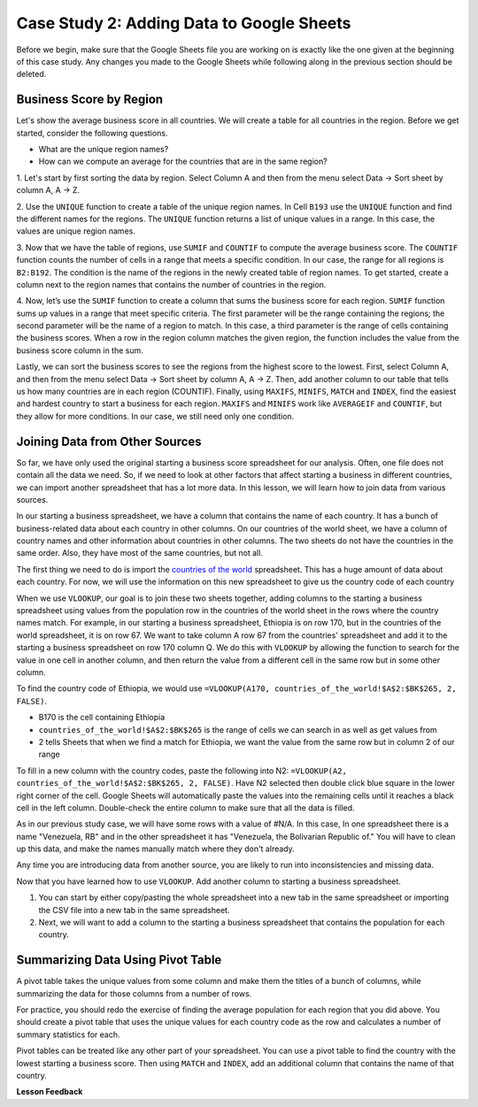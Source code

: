 .. Copyright (C)  Google, Runestone Interactive LLC
   This work is licensed under the Creative Commons Attribution-ShareAlike 4.0
   International License. To view a copy of this license, visit
   http://creativecommons.org/licenses/by-sa/4.0/.

Case Study 2: Adding Data to Google Sheets
=============================================

Before we begin, make sure that the Google Sheets file you are working on is exactly like the one given at 
the beginning of this case study. Any changes you made to the Google Sheets while following along in the 
previous section should be deleted.

Business Score by Region
------------------------

Let's show the average business score in all countries. We will create a table for all countries in the region. 
Before we get started, consider the following questions.

- What are the unique region names?
- How can we compute an average for the countries that are in the same region?

1. Let's start by first sorting the data by region. Select Column A and then from the menu select Data -> Sort sheet
by column A, A -> Z.

2. Use the ``UNIQUE`` function to create a table of the unique region names. In Cell ``B193`` use the ``UNIQUE`` function 
and find the different names for the regions. The ``UNIQUE`` function returns a list of unique values in a range. 
In this case, the values are unique region names.

3. Now that we have the table of regions, use ``SUMIF`` and ``COUNTIF`` to compute the average business score. The
``COUNTIF`` function counts the number of cells in a range that meets a specific condition. In our case, the range for all 
regions is ``B2:B192``. The condition is the name of the regions in the newly created table of region names.
To get started, create a column next to the region names that contains the number of countries in the region. 

4. Now, let’s use the ``SUMIF`` function to create a column that sums the business score for each region. 
``SUMIF`` function sums up values in a range that meet specific criteria. The first parameter will be 
the range containing the regions; the second parameter will be the name of a region to match. In this case, 
a third parameter is the range of cells containing the business scores. When a row in the region 
column matches the given region, the function includes the value from the business score column in the sum.


.. fillintheblank:: q3_cs1_sbd

   The sum of all business scores in Asia is |blank| and the sum of all business scores in Europe is |blank|.

   - :4167.9: Is the correct answer!
     :x: Incorrect.

   - :3744: Is the correct answer!
     :x: Incorrect.



Lastly, we can sort the business scores to see the regions from the highest score to the lowest. First, 
select Column A, and then from the menu select Data -> Sort sheet by column A, A -> Z. Then, add another column to 
our table that tells us how many countries are in each region (COUNTIF). Finally, using ``MAXIFS``, ``MINIFS``, ``MATCH`` 
and ``INDEX``, find the easiest and hardest country to start a business for each region. ``MAXIFS`` and ``MINIFS`` work 
like ``AVERAGEIF`` and ``COUNTIF``, but they allow for more conditions. In our case, we still need only one condition.



.. fillintheblank:: q5_cs1_sbd

   What is the easiest country to start a business in the Americas?

   - :Canada: Is the correct answer!
      :x: Incorrect. Try using the functions one at a time in different cells before combining them.


Joining Data from Other Sources
-------------------------------

So far, we have only used the original starting a business score spreadsheet for our analysis. Often, 
one file does not contain all the data we need. So, if we need to look at other factors that affect 
starting a business in different countries, we can import another spreadsheet that has a lot more data. In this lesson,
we will learn how to join data from various sources.

In our starting a business spreadsheet, we have a column that
contains the name of each country. It has a bunch of business-related data
about each country in other columns. On our countries of the world sheet, we
have a column of country names and other information about countries
in other columns. The two sheets do not have the countries in the same order. Also, 
they have most of the same countries, but not all.

The first thing we need to do is import the `countries of the world <../_static/world_countries_2019.csv>`_ spreadsheet.
This has a huge amount of data about each country. For now, we will use the information on this new spreadsheet to give us 
the country code of each country

When we use ``VLOOKUP``, our goal is to join these two sheets together, adding
columns to the starting a business spreadsheet using values from the population row in the countries of the
world sheet in the rows where the country names match. For example, in our
starting a business spreadsheet, Ethiopia is on row 170, but in the countries of the world spreadsheet,
it is on row 67. We want to take column A row 67 from
the countries' spreadsheet and add it to the starting a business spreadsheet on row 170 column Q.
We do this with ``VLOOKUP`` by allowing the function to search for the value in
one cell in another column, and then return the value from a different cell in
the same row but in some other column.

To find the country code of Ethiopia, we would use ``=VLOOKUP(A170, countries_of_the_world!$A$2:$BK$265, 2, FALSE)``.

* B170 is the cell containing Ethiopia
* ``countries_of_the_world!$A$2:$BK$265`` is the range of cells we can search in as well as get
  values from
* 2 tells Sheets that when we find a match for Ethiopia, we want the value from
  the same row but in column 2 of our range

To fill in a new column with the country codes, paste the following into N2:
``=VLOOKUP(A2, countries_of_the_world!$A$2:$BK$265, 2, FALSE)``. Have N2 selected
then double click blue square in the lower right corner of the cell. Google Sheets will automatically
paste the values into the remaining cells until it reaches a black cell in the left column.
Double-check the entire column to make sure that all the data is filled.

As in our previous study case, we will have some rows with a value of #N/A. In this case,
In one spreadsheet there is a name "Venezuela, RB" and in the other spreadsheet it has 
"Venezuela, the Bolivarian Republic of." You will have to clean up this data, and make the names manually 
match where they don't already.


Any time you are introducing data from another source, you are likely to run
into inconsistencies and missing data.

Now that you have learned how to use ``VLOOKUP``. Add another column to starting a business spreadsheet.

1. You can start by either copy/pasting the whole spreadsheet into a new tab in the same spreadsheet or 
   importing the CSV file into a new tab in the same spreadsheet.

2. Next, we will want to add a column to the starting a business spreadsheet that contains
   the population for each country. 



Summarizing Data Using Pivot Table
-----------------------------------

A pivot table takes the unique values from some column and make them the titles of a bunch of columns, while 
summarizing the data for those columns from a number of rows. 

For practice, you should redo the exercise of finding the average population for each region that you did above.
You should create a pivot table that uses the unique values for each country code as the row and calculates a number
of summary statistics for each. 


.. fillintheblank:: q13_cs1_sbd

   Using a pivot table, find the median value of the starting a business score column for each
   region. The median value for Africa is |blank|.

   - :4353.4: Is the correct answer
     :x: Incorrect. You should have Starting a Business Score column summarized by Median


Pivot tables can be treated like any other part of your spreadsheet. You can use a pivot table to find the country with 
the lowest starting a business score. Then using ``MATCH`` and ``INDEX``, add an additional column 
that contains the name of that country.






**Lesson Feedback**

.. poll:: LearningZone_2_2_sab
    :option_1: Comfort Zone
    :option_2: Learning Zone
    :option_3: Panic Zone

    During this lesson I was primarily in my...

.. poll:: Time_2_2_sab
    :option_1: Very little time
    :option_2: A reasonable amount of time
    :option_3: More time than is reasonable

    Completing this lesson took...

.. poll:: TaskValue_2_2_sab
    :option_1: Don't seem worth learning
    :option_2: May be worth learning
    :option_3: Are definitely worth learning

    Based on my own interests and needs, the things taught in this lesson...

.. poll:: Expectancy_2_2_sab
    :option_1: Definitely within reach
    :option_2: Within reach if I try my hardest
    :option_3: Out of reach no matter how hard I try

    For me to master the things taught in this lesson feels...
